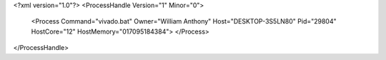 <?xml version="1.0"?>
<ProcessHandle Version="1" Minor="0">
    <Process Command="vivado.bat" Owner="William Anthony" Host="DESKTOP-3S5LN80" Pid="29804" HostCore="12" HostMemory="017095184384">
    </Process>
</ProcessHandle>
